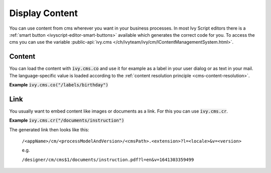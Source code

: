 .. _cms-display-content:

Display Content
---------------

You can use content from cms wherever you want in your business processes. In
most Ivy Script editors there is a :ref:`smart button
<ivyscript-editor-smart-buttons>` available which generates the correct code for
you. To access the cms you can use the variable :public-api:`ivy.cms
</ch/ivyteam/ivy/cm/IContentManagementSystem.html>`.


Content
^^^^^^^

You can load the content with :code:`ivy.cms.co` and use it for example as a
label in your user dialog or as text in your mail. The language-specific value
is loaded according to the :ref:`content resolution principle
<cms-content-resolution>`.

**Example** :code:`ivy.cms.co("/labels/birthday")`


Link
^^^^

You usually want to embed content like images or documents as a link. For this
you can use :code:`ivy.cms.cr`.

**Example** :code:`ivy.cms.cr("/documents/instruction")`

The generated link then looks like this:
  
  ``/<appName>/cm/<processModelAndVersion>/<cmsPath>.<extension>?l=<locale>&v=<version>``

  e.g.

  ``/designer/cm/cms$1/documents/instruction.pdf?l=en&v=1641303359499``
